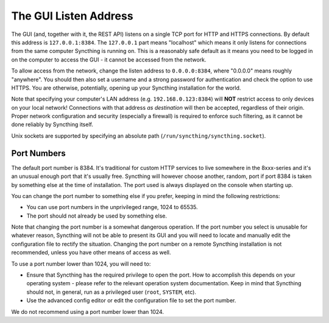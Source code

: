 .. _gui-listen:

The GUI Listen Address
======================

The GUI (and, together with it, the REST API) listens on a single TCP port
for HTTP and HTTPS connections. By default this address is ``127.0.0.1:8384``.
The ``127.0.0.1`` part means "localhost" which means it only listens for
connections from the same computer Syncthing is running on. This is a
reasonably safe default as it means you need to be logged in on the computer
to access the GUI - it cannot be accessed from the network.

To allow access from the network, change the listen address to
``0.0.0.0:8384``, where "0.0.0.0" means roughly "anywhere". You should then
also set a username and a strong password for authentication and check the
option to use HTTPS. You are otherwise, potentially, opening up your
Syncthing installation for the world.

Note that specifying your computer's LAN address (e.g. ``192.168.0.123:8384``)
will **NOT** restrict access to only devices on your local network!  Connections
with that address *as destination* will then be accepted, regardless of their
origin.  Proper network configuration and security (especially a firewall) is
required to enforce such filtering, as it cannot be done reliably by Syncthing
itself.

Unix sockets are supported by specifying an absolute path
(``/run/syncthing/syncthing.socket``).

Port Numbers
------------

The default port number is 8384. It's traditional for custom HTTP services
to live somewhere in the 8xxx-series and it's an unusual enough port that
it's usually free. Syncthing will however choose another, random, port if
port 8384 is taken by something else at the time of installation. The port
used is always displayed on the console when starting up.

You can change the port number to something else if you prefer, keeping in
mind the following restrictions:

- You can use port numbers in the unprivileged range, 1024 to 65535.

- The port should not already be used by something else.

Note that changing the port number is a somewhat dangerous operation. If the
port number you select is unusable for whatever reason, Syncthing will not
be able to present its GUI and you will need to locate and manually edit the
configuration file to rectify the situation. Changing the port number on a
remote Syncthing installation is not recommended, unless you have other
means of access as well.

To use a port number lower than 1024, you will need to:

- Ensure that Syncthing has the required privilege to open the port. How to
  accomplish this depends on your operating system - please refer to the
  relevant operation system documentation. Keep in mind that Syncthing should
  not, in general, run as a privileged user (``root``, ``SYSTEM``, etc).

- Use the advanced config editor or edit the configuration file to set the
  port number.

We do not recommend using a port number lower than 1024.
